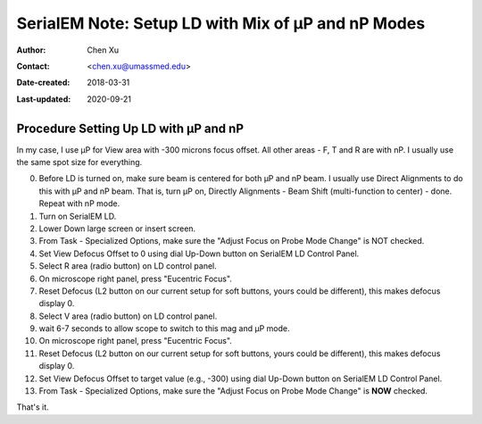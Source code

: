 
.. _SerialEM_LD-mP-nP:

SerialEM Note: Setup LD with Mix of µP and nP Modes
===================================================

:Author: Chen Xu
:Contact: <chen.xu@umassmed.edu>
:Date-created: 2018-03-31
:Last-updated: 2020-09-21

.. glossary::

   Abstract
      There are cases and situations that people want to use nanoprobe(nP)
      mode , but nP is not comfortable for lower mag range such as first a
      few magnifications just above LM, because the beam doesn't spread wide
      enough to cover entire camera area.  This forces us to use µP for View
      and nP for rest of LD areas, namely F, T and R etc.. 
      
      However, most people find it hard to setup LD conditions with the mix
      of nP and µP modes. I had frustrated time doing so too.  This is, I
      think, mainly because nP and µP don't share the same origins for beam
      shift and defocus (and beam tilt too) - they have their one origins.
      In SerialEM, all the LD conditions are linked together. Therefore, the
      seprate origins of focus and beam shift for µP and nP modes give extra
      hard time setting up LD in this mix use of nP and µP. 
      
      SerialEM already has a way to deal with this problem. I hope this doc
      makes it clearer and easier to follow practically. 
      
.. _procedure_setting_up_LD:

Procedure Setting Up LD with µP and nP  
--------------------------------------

In my case, I use µP for View area with -300 microns focus offset. All other
areas - F, T and R are with nP. I usually use the same spot size for
everything. 

0. Before LD is turned on, make sure beam is centered for both µP and nP
   beam. I usually use Direct Alignments to do this with µP and nP beam. That
   is, turn µP on, Directly Alignments - Beam Shift (multi-function to center)
   - done. Repeat with nP mode. 
1. Turn on SerialEM LD.
#. Lower Down large screen or insert screen.
#. From Task - Specialized Options, make sure the "Adjust Focus on Probe
   Mode Change" is NOT checked. 
#. Set View Defocus Offset to 0 using dial Up-Down button on SerialEM LD
   Control Panel.
#. Select R area (radio button) on LD control panel. 
#. On microscope right panel, press "Eucentric Focus".
#. Reset Defocus (L2 button on our current setup for soft buttons, yours
   could be different), this makes defocus display 0. 
#. Select V area (radio button) on LD control panel.
#. wait 6-7 seconds to allow scope to switch to this mag and µP mode.
#. On microscope right panel, press "Eucentric Focus".
#. Reset Defocus (L2 button on our current setup for soft buttons, yours
   could be different), this makes defocus display 0. 
#. Set View Defocus Offset to target value (e.g., -300) using dial Up-Down
   button on SerialEM LD Control Panel.
#. From Task - Specialized Options, make sure the "Adjust Focus on Probe
   Mode Change" is **NOW** checked. 

That's it. 
